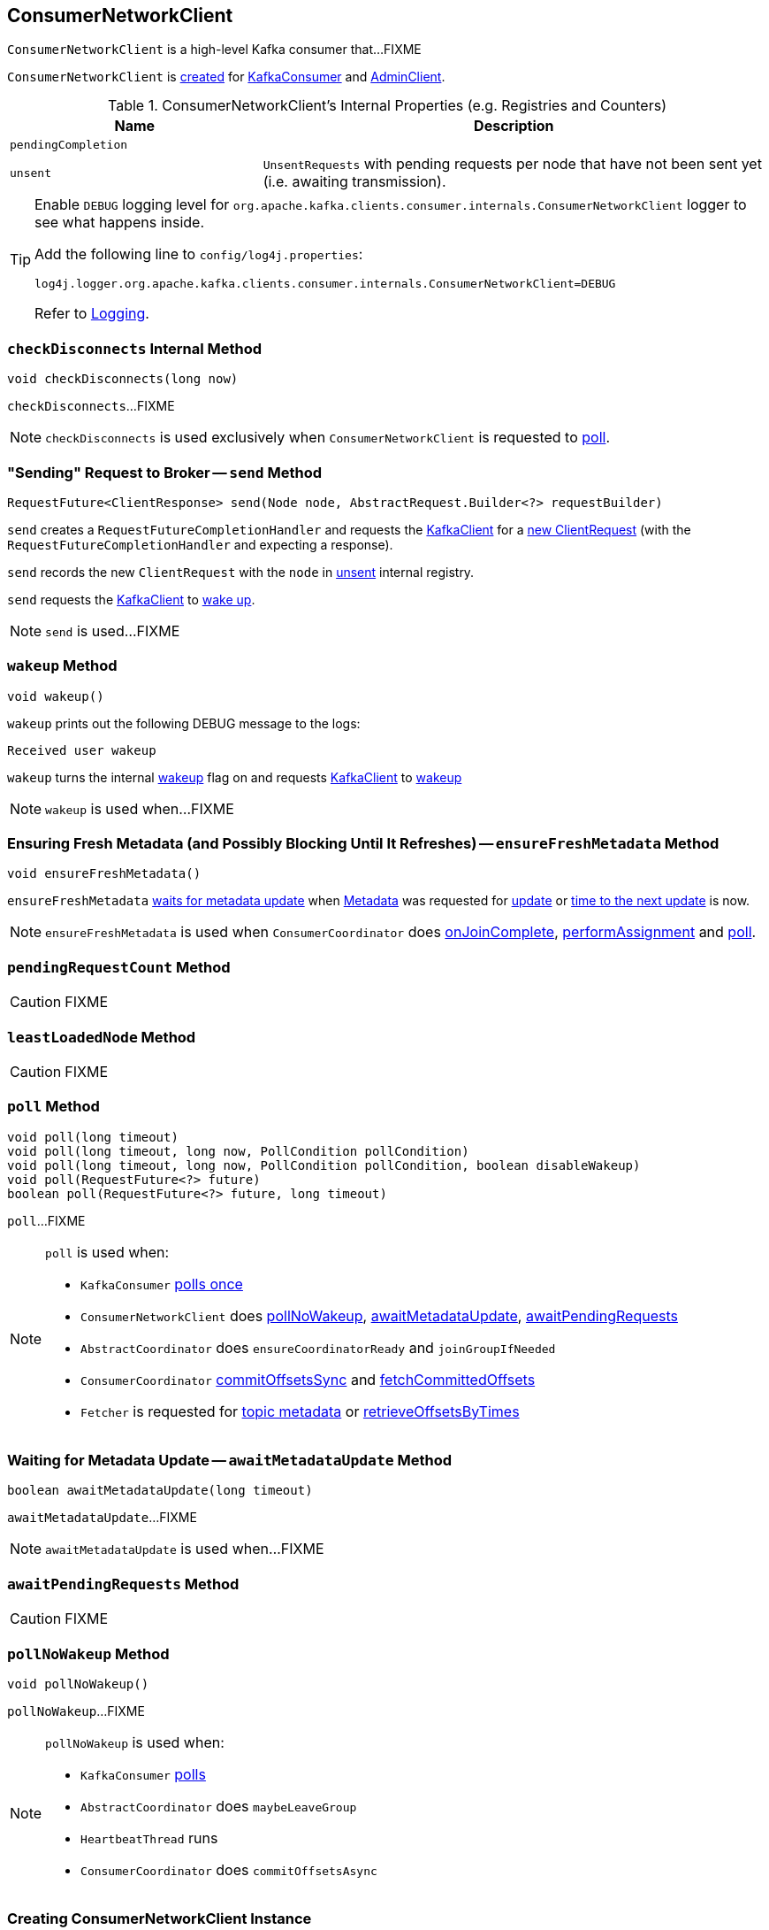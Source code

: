 == [[ConsumerNetworkClient]] ConsumerNetworkClient

`ConsumerNetworkClient` is a high-level Kafka consumer that...FIXME

`ConsumerNetworkClient` is <<creating-instance, created>> for link:kafka-consumer-KafkaConsumer.adoc#client[KafkaConsumer] and link:kafka-AdminClient.adoc[AdminClient].

[[internal-registries]]
.ConsumerNetworkClient's Internal Properties (e.g. Registries and Counters)
[cols="1,2",options="header",width="100%"]
|===
| Name
| Description

| [[pendingCompletion]] `pendingCompletion`
|

| [[unsent]] `unsent`
| `UnsentRequests` with pending requests per node that have not been sent yet (i.e. awaiting transmission).
|===

[[logging]]
[TIP]
====
Enable `DEBUG` logging level for `org.apache.kafka.clients.consumer.internals.ConsumerNetworkClient` logger to see what happens inside.

Add the following line to `config/log4j.properties`:

```
log4j.logger.org.apache.kafka.clients.consumer.internals.ConsumerNetworkClient=DEBUG
```

Refer to link:kafka-logging.adoc[Logging].
====

=== [[checkDisconnects]] `checkDisconnects` Internal Method

[source, java]
----
void checkDisconnects(long now)
----

`checkDisconnects`...FIXME

NOTE: `checkDisconnects` is used exclusively when `ConsumerNetworkClient` is requested to <<poll, poll>>.

=== [[send]] "Sending" Request to Broker -- `send` Method

[source, java]
----
RequestFuture<ClientResponse> send(Node node, AbstractRequest.Builder<?> requestBuilder)
----

`send` creates a `RequestFutureCompletionHandler` and requests the <<client, KafkaClient>> for a link:kafka-KafkaClient.adoc#newClientRequest[new ClientRequest] (with the `RequestFutureCompletionHandler` and expecting a response).

`send` records the new `ClientRequest` with the `node` in <<unsent, unsent>> internal registry.

`send` requests the <<client, KafkaClient>> to link:kafka-KafkaClient.adoc#wakeup[wake up].

NOTE: `send` is used...FIXME

=== [[wakeup]] `wakeup` Method

[source, scala]
----
void wakeup()
----

`wakeup` prints out the following DEBUG message to the logs:

```
Received user wakeup
```

`wakeup` turns the internal <<wakeup, wakeup>> flag on and requests <<client, KafkaClient>> to link:kafka-KafkaClient.adoc#wakeup[wakeup]

NOTE: `wakeup` is used when...FIXME

=== [[ensureFreshMetadata]] Ensuring Fresh Metadata (and Possibly Blocking Until It Refreshes) -- `ensureFreshMetadata` Method

[source, java]
----
void ensureFreshMetadata()
----

`ensureFreshMetadata` <<awaitMetadataUpdate, waits for metadata update>> when <<metadata, Metadata>> was requested for link:kafka-clients-Metadata.adoc#updateRequested[update] or link:kafka-clients-Metadata.adoc#timeToNextUpdate[time to the next update] is now.

NOTE: `ensureFreshMetadata` is used when `ConsumerCoordinator` does link:kafka-consumer-internals-ConsumerCoordinator.adoc#onJoinComplete[onJoinComplete], link:kafka-consumer-internals-ConsumerCoordinator.adoc#performAssignment[performAssignment] and link:kafka-consumer-internals-ConsumerCoordinator.adoc#poll[poll].

=== [[pendingRequestCount]] `pendingRequestCount` Method

CAUTION: FIXME

=== [[leastLoadedNode]] `leastLoadedNode` Method

CAUTION: FIXME

=== [[poll]] `poll` Method

[source, java]
----
void poll(long timeout)
void poll(long timeout, long now, PollCondition pollCondition)
void poll(long timeout, long now, PollCondition pollCondition, boolean disableWakeup)
void poll(RequestFuture<?> future)
boolean poll(RequestFuture<?> future, long timeout)
----

`poll`...FIXME

[NOTE]
====
`poll` is used when:

* `KafkaConsumer` link:kafka-consumer-KafkaConsumer.adoc#pollOnce[polls once]
* `ConsumerNetworkClient` does <<pollNoWakeup, pollNoWakeup>>, <<awaitMetadataUpdate, awaitMetadataUpdate>>, <<awaitPendingRequests, awaitPendingRequests>>
* `AbstractCoordinator` does `ensureCoordinatorReady` and `joinGroupIfNeeded`
* `ConsumerCoordinator` link:kafka-consumer-internals-ConsumerCoordinator.adoc#commitOffsetsSync[commitOffsetsSync] and link:kafka-consumer-internals-ConsumerCoordinator.adoc#fetchCommittedOffsets[fetchCommittedOffsets]
* `Fetcher` is requested for link:kafka-Fetcher.adoc#getTopicMetadata[topic metadata] or link:kafka-Fetcher.adoc#retrieveOffsetsByTimes[retrieveOffsetsByTimes]
====

=== [[awaitMetadataUpdate]] Waiting for Metadata Update -- `awaitMetadataUpdate` Method

[source, java]
----
boolean awaitMetadataUpdate(long timeout)
----

`awaitMetadataUpdate`...FIXME

NOTE: `awaitMetadataUpdate` is used when...FIXME

=== [[awaitPendingRequests]] `awaitPendingRequests` Method

CAUTION: FIXME

=== [[pollNoWakeup]] `pollNoWakeup` Method

[source, java]
----
void pollNoWakeup()
----

`pollNoWakeup`...FIXME

[NOTE]
====
`pollNoWakeup` is used when:

* `KafkaConsumer` link:kafka-consumer-KafkaConsumer.adoc#poll[polls]
* `AbstractCoordinator` does `maybeLeaveGroup`
* `HeartbeatThread` runs
* `ConsumerCoordinator` does `commitOffsetsAsync`
====

=== [[creating-instance]] Creating ConsumerNetworkClient Instance

`ConsumerNetworkClient` takes the following when created:

* [[logContext]] `LogContext`
* [[client]] link:kafka-KafkaClient.adoc[KafkaClient]
* [[metadata]] link:kafka-clients-Metadata.adoc[Metadata]
* [[time]] `Time`
* [[retryBackoffMs]] `retryBackoffMs`
* [[requestTimeoutMs]] `requestTimeoutMs`

`ConsumerNetworkClient` initializes the <<internal-registries, internal registries and counters>>.
